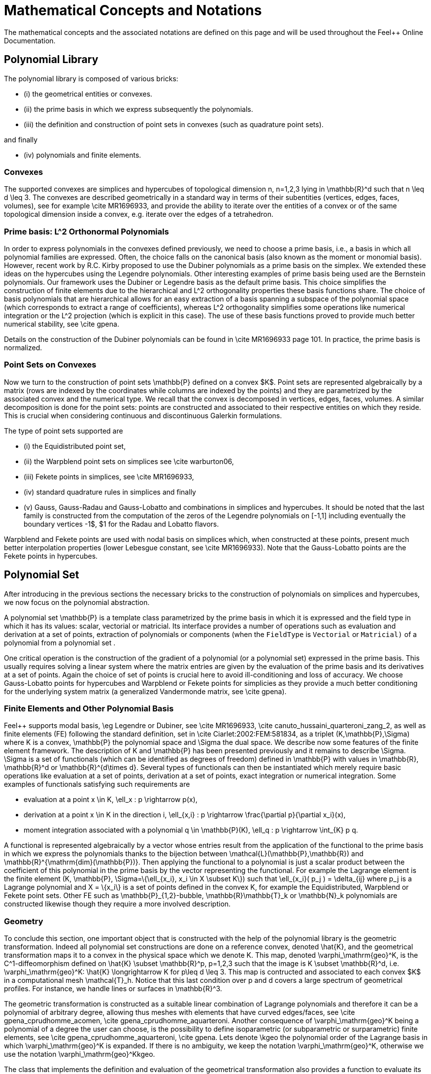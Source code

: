 Mathematical Concepts and Notations
===================================

The mathematical concepts and the associated notations are defined on this page and will be used throughout the Feel++ Online Documentation.

== Polynomial Library

The polynomial library is composed of various bricks: 

- (i) the geometrical entities or convexes.

- (ii) the prime basis in which we express subsequently the polynomials.

- (iii) the definition and construction of point sets in convexes (such as quadrature point sets).

and finally

- (iv) polynomials and finite elements.


=== Convexes

The supported convexes are simplices and hypercubes of topological dimension $$n, n=1,2,3$$ lying in $$\mathbb{R}^d$$ such that $$n \leq d \leq 3$$. The convexes are described geometrically in a standard way in terms of their subentities (vertices, edges, faces, volumes), see for example \cite MR1696933, and provide the ability to iterate over the entities of a convex or of the same topological dimension inside a convex, e.g. iterate over the edges of a tetrahedron.

=== Prime basis: L^2 Orthonormal Polynomials 

In order to express polynomials in the convexes defined previously, we need to choose a prime basis, i.e., a basis in which all polynomial families are expressed. Often, the choice falls on the canonical basis (also known as the moment or monomial basis). However, recent work by R.C. Kirby proposed to use the Dubiner polynomials as a prime basis on the simplex. We extended these ideas on the hypercubes using the Legendre polynomials. Other interesting examples of prime basis being used are the Bernstein polynomials. Our framework uses the Dubiner or Legendre basis as the default prime basis. This choice simplifies the construction of finite elements due to the hierarchical and $$L^2$$ orthogonality properties these basis functions share. The choice of basis polynomials that are hierarchical allows for an easy extraction of a basis spanning a subspace of the polynomial space (which corresponds to extract a range of coefficients), whereas $$L^2$$ orthogonality simplifies some operations like numerical integration or the $$L^2$$ projection (which is explicit in this case). The use of these basis functions proved to provide much better numerical stability, see \cite gpena.

Details on the construction of the Dubiner polynomials can be found in \cite MR1696933 page 101. In practice, the prime basis is normalized.

===  Point Sets on Convexes 


Now we turn to the construction of point sets $$\mathbb{P}$$ defined on a convex $K$. Point sets are represented algebraically by a matrix (rows are indexed by the coordinates while columns are indexed by the points) and they are parametrized by the associated convex and the numerical type. We recall that the convex is decomposed in vertices, edges, faces, volumes. A similar decomposition is done for the point sets: points are constructed and associated to their respective entities on which they reside. This is crucial when considering continuous and discontinuous Galerkin formulations.

The type of point sets supported are 

- (i) the Equidistributed  point set,

- (ii) the Warpblend point sets on simplices see \cite warburton06,

- (iii) Fekete points in simplices, see \cite MR1696933,

- (iv) standard quadrature rules in simplices and finally

- (v) Gauss, Gauss-Radau and Gauss-Lobatto and combinations in
  simplices and hypercubes. It should be noted that the last family is constructed from the computation of the zeros of the Legendre polynomials on $$[-1,1]$$ including eventually the boundary vertices $$-1$, $1$$ for the Radau and Lobatto flavors.


Warpblend and Fekete points are used with nodal basis on simplices which, when constructed at these points, present much better interpolation properties (lower Lebesgue constant, see \cite MR1696933). Note that the Gauss-Lobatto points are the Fekete points in hypercubes.


==  Polynomial Set 

After introducing in the previous sections the necessary bricks to the construction of polynomials on simplices and hypercubes, we now focus on the polynomial abstraction.

A polynomial set $$\mathbb{P}$$ is a template class parametrized by the prime basis in which it is expressed and the field type in which it has its values: scalar, vectorial or matricial. Its interface provides a number of operations such as evaluation and derivation at a set of points, extraction of polynomials or components (when the `FieldType`  is `Vectorial` or `Matricial)`  of a polynomial from a polynomial set .

One critical operation is the construction of the gradient of a polynomial (or a polynomial set) expressed in the prime basis. This usually requires solving a linear system where the matrix entries are given by the evaluation of the prime basis and its derivatives at a set of points. Again the choice of set of points is crucial here to avoid ill-conditioning and loss of accuracy. We choose Gauss-Lobatto points for hypercubes and Warpblend or Fekete points for simplicies as they provide a much better conditioning for the underlying system matrix (a generalized Vandermonde matrix, see \cite gpena). 

////
% A trick that
% amounts for a appreciable gain in accuracy is to do these computations using
% higher precision types, e.g. `dd_real` , and then fall back in the end
% to the required numerical type, e.g. `double.`
////

=== Finite Elements and Other Polynomial Basis 

Feel++ supports modal basis, \eg Legendre or Dubiner, see \cite MR1696933, \cite canuto_hussaini_quarteroni_zang_2, as well as finite elements (FE) following the standard definition, set in \cite Ciarlet:2002:FEM:581834, as a triplet $$(K,\mathbb{P},\Sigma)$$ where $$K$$ is a convex, $$\mathbb{P}$$ the polynomial space and $$\Sigma$$ the dual space. We describe now some features of the finite element framework. The description of $$K$$ and $$\mathbb{P}$$ has been presented previously and it remains to describe $$\Sigma$$. $$\Sigma$$ is a set of functionals (which can be identified as degrees of freedom) defined in $$\mathbb{P}$$ with values in $$\mathbb{R}$$, $$\mathbb{R}^d$$ or $$\mathbb{R}^{d\times d}$$. Several types of functionals can then be instantiated which merely require basic operations like evaluation at a set of points, derivation at a set of points, exact integration or numerical integration. Some examples of functionals satisfying such requirements are

  - evaluation at a point $$x \in K$$, $$\ell_x : p \rightarrow p(x)$$,
  
  - derivation at a point $$x \in K$$ in the direction $$i$$, $$\ell_{x,i} : p \rightarrow \frac{\partial p}{\partial x_i}(x)$$,
  
  -  moment integration associated with a polynomial $$q \in \mathbb{P}(K)$$, $$\ell_q : p \rightarrow \int_{K} p q$$.

A functional is represented algebraically by a vector whose entries result from the application of the functional to the prime basis in which we express the polynomials thanks to the bijection between $$\mathcal{L}(\mathbb{P},\mathbb{R})$$ and $$\mathbb{R}^{\mathrm{dim}(\mathbb{P})}$$. Then applying the functional to a polynomial is just a scalar product between the coefficient of this polynomial in the prime basis by the vector representing the functional. For example the Lagrange element is the finite element $$(K, \mathbb{P}, \Sigma=\{\ell_{x_i}, x_i \in X \subset K\})$$ such that $$\ell_{x_i}( p_j ) = \delta_{ij}$$ where $$p_j$$ is a Lagrange polynomial and $$X = \{x_i\}$$ is a set of points defined in the convex $$K$$, for example the Equidistributed, Warpblend or Fekete point sets. Other FE such as $$\mathbb{P}_{1,2}$$-bubble, $$\mathbb{R}\mathbb{T}_k$$ or $$\mathbb{N}_k$$ polynomials are constructed likewise though they require a more involved description.


===  Geometry 

To conclude this section, one important object that is constructed with the help of the polynomial library is the geometric transformation. Indeed all polynomial set constructions are done on a reference convex, denoted $$\hat{K}$$, and the geometrical transformation maps it to a convex in the physical space which we denote $$K$$. This map, denoted $$\varphi_\mathrm{geo}^K$$, is the $$C^1-$$diffeomorphism defined on $$\hat{K} \subset \mathbb{R}^p, p=1,2,3$$ such that the image is $$K \subset \mathbb{R}^d$$, i.e. $$\varphi_\mathrm{geo}^K: \hat{K} \longrightarrow K$$ for $$p\leq d \leq 3$$. This map is contructed and associated to each convex $K$ in a computational mesh $$\mathcal{T}_h$$. Notice that this last condition over $$p$$ and $$d$$ covers a large spectrum of geometrical profiles. For instance, we handle lines or surfaces in $$\mathbb{R}^3$$.

The geometric transformation is constructed as a suitable linear combination of Lagrange polynomials and therefore it can be a polynomial of arbitrary degree, allowing thus meshes with elements that have curved edges/faces, see \cite gpena_cprudhomme_acomen, \cite gpena_cprudhomme_aquarteroni. Another consequence of $$\varphi_\mathrm{geo}^K$$ being a polynomial of a degree the user can choose, is the possibility to define isoparametric (or subparametric or surparametric) finite elements, see \cite gpena_cprudhomme_aquarteroni, \cite gpena. Lets denote $$\kgeo$$ the polynomial order of the Lagrange basis in which $$\varphi_\mathrm{geo}^K$$ is expanded. If there is no ambiguity, we keep the notation $$\varphi_\mathrm{geo}^K$$, otherwise we use the notation $$\varphi_\mathrm{geo}^Kkgeo$$.


The class that implements the definition and evaluation of the geometrical transformation also provides a function to evaluate its gradient, automatic consequence of $$\varphi_\mathrm{geo}^K$$ being an element belonging to a polynomial set. Another important transformation associated with $$\varphi_\mathrm{geo}^K$$ is its inverse, $$(\varphi_\mathrm{geo}^K)^{-1}$$. In the case of an affine transformation, the inverse is calculated explicitely. However, if $$\varphi_\mathrm{geo}^K$$ is nonlinear, the evaluation/differentiation of $$(\varphi_\mathrm{geo}^K)^{-1}$$ at a set of points is performed with the help of a nonlinear solver (we have used the nonlinear solver available in `PETSc`  for these calculations.  The inverse transformation plays an essential role in providing an interpolation tool, all the advanced numerical methods use this tool and hence the inverse geometrical transformation.


== Mesh Notations 

Let $$\Omega\subset\mathbb{R}^d$$, $$d\ge 1$$, denote a bounded connected domain.  We first need to introduce a suitable discretization of $$\Omega$$, $$\Omega_h \subset \Omega$$. Note that if $$\Omega$$ is a polyhedral domain then $$\Omega_h = \Omega$$. We denote by $$\mathcal{T}_h$$ a finite collection of nonempty, disjoint open simplices or hypercubes $$\mathcal{T}_h=\{K = \varphi_\mathrm{geo}^K(\hatK)\}$$ forming a partition of $$\Omega_h$$ such that $$h=\max_{K\in\mathcal{T}_h} h_K$$, with $$h_K$$ denoting the diameter of the element $$K\in\mathcal{T}_h$$.  We say that a hyperplanar closed subset $$F$$ of $$\closure{\Omega}$$ is,a mesh face if it has positive $$(d{-}1)$$-dimensional measure and if either there exist $$K_1,\,K_2\in\mathcal{T}_h$$ such that $$F = \partial K_1\cap\partial K_2$$ (and $$F$$ is called an _internal face_) or there exists $$K\in\mathcal{T}_h$$ such that $$F = \partial K\cap\partial\Omega_h$$ (and $$F$$ is called a _boundary face_). Internal faces are collected in the set $$\mathcal{F}_h^i$$, boundary faces in $$\mathcal{F}_h^b$$ and we let $$\mathcal{F}_h\eqbydef\mathcal{F}_h^i\cup\mathcal{F}_h^b$$. For all $$F\in\mathcal{F}_h$$, we define $$\mathcal{T}_F\eqbydef\{K\in\mathcal{T}_h\; | \; F\subset\partial K\}.$$ For every interface $$F\in\mathcal{F}_h^i$$ we introduce two associated normals to the elements in $$\mathcal{T}_F$$ and we have $$\normal_{K_1,F}=-\normal_{K_2,F}$$, where $$\normal_{K_i,F}$$, $$i\in\{1,2\}$$, denotes the unit normal to $$F$$ pointing out of $$K_i\in\mathcal{T}_F$$. On a boundary face $$F\in\mathcal{F}_h^b$$, $$\normal_F=\normal_{K,F}$$ denotes the unit normal pointing out of $$\Omega_h$$.

We also introduce
  
  - the set of boundary elements
  $$
  \mathcal{T}^b_h=\{ K \in \mathcal{T}_h\, \; | \;\, \partial K  \cap \partial \Omega \neq \emptyset\}
  $$
  
  - the set of internal elements
  $$
  \mathcal{T}^i_h=\mathcal{T}_h \backslash \mathcal{T}^b_h
  $$
  
  -  the set $$\mathcal{N}_h$$ which collects the nodes of the mesh
  
  -  when $$d=3$$, $$\mathcal{E}_h$$ which collects the edges of the mesh.

  
The collections $$\mathcal{T}_h, \mathcal{F}_h, \mathcal{E}_h, \mathcal{N}_h$$, as well as the internal and boundary collections, are provided by our mesh data structure and stored using the   http://www.boost.org/libs/multi_index/doc/index.html[Boost.Multi_index library]. The mesh entities (elements, faces, edges, nodes) are indexed either by their ids, the process id (i.e. the id given by MPI in a parallel context, by default the current process id) to which they belong, their markers (material properties, boundary ids...) or their location (whether the entity is internal or lies on the boundary of the domain). Other indices could certainly be defined, however those previous four already allow a wide range of applications. Thanks to Boost.Multi_index, it is trivial to retrieve pairs of iterators over the entity's containers depending on the usage context. The pairs of iterators are then turned into a range, see http://www.boost.org/libs/range/index.html[Boost.Range], to be manipulated by integration, \ref Integrals, and projection, tools.
